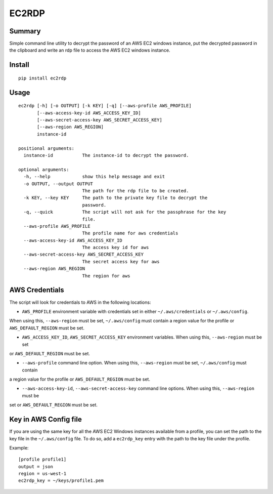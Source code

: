 ------
EC2RDP
------

Summary
-------
Simple command line utility to decrypt the password of an
AWS EC2 windows instance, put the decrypted password in
the clipboard and write an rdp file to access the AWS
EC2 windows instance.

Install
-------
::

    pip install ec2rdp

Usage
-----
::

    ec2rdp [-h] [-o OUTPUT] [-k KEY] [-q] [--aws-profile AWS_PROFILE]
           [--aws-access-key-id AWS_ACCESS_KEY_ID]
           [--aws-secret-access-key AWS_SECRET_ACCESS_KEY]
           [--aws-region AWS_REGION]
           instance-id

    positional arguments:
      instance-id           The instance-id to decrypt the password.

    optional arguments:
      -h, --help            show this help message and exit
      -o OUTPUT, --output OUTPUT
                            The path for the rdp file to be created.
      -k KEY, --key KEY     The path to the private key file to decrypt the
                            password.
      -q, --quick           The script will not ask for the passphrase for the key
                            file.
      --aws-profile AWS_PROFILE
                            The profile name for aws credentials
      --aws-access-key-id AWS_ACCESS_KEY_ID
                            The access key id for aws
      --aws-secret-access-key AWS_SECRET_ACCESS_KEY
                            The secret access key for aws
      --aws-region AWS_REGION
                            The region for aws

AWS Credentials
---------------
The script will look for credentials to AWS in the following locations:

- ``AWS_PROFILE`` environment variable with credentials set in either ``~/.aws/credentials`` or ``~/.aws/config``.
When using this, ``--aws-region`` must be set, ``~/.aws/config`` must contain a region value for the profile or
``AWS_DEFAULT_REGION`` must be set.

- ``AWS_ACCESS_KEY_ID``, ``AWS_SECRET_ACCESS_KEY`` environment variables. When using this, ``--aws-region`` must be set
or ``AWS_DEFAULT_REGION`` must be set.

- ``--aws-profile`` command line option. When using this, ``--aws-region`` must be set, ``~/.aws/config`` must contain
a region value for the profile or ``AWS_DEFAULT_REGION`` must be set.

- ``--aws-access-key-id``, ``--aws-secret-access-key`` command line options. When using this, ``--aws-region`` must be
set or ``AWS_DEFAULT_REGION`` must be set.

Key in AWS Config file
----------------------
If you are using the same key for all the AWS EC2 Windows instances available from a profile, you can set the path to
the key file in the ``~/.aws/config`` file. To do so, add a ``ec2rdp_key`` entry with the path to the key file under
the profile.

Example::

    [profile profile1]
    output = json
    region = us-west-1
    ec2rdp_key = ~/keys/profile1.pem
